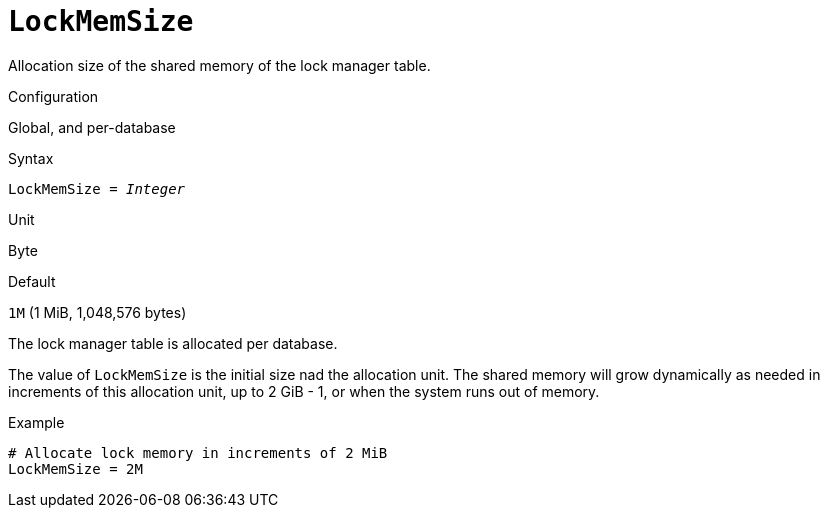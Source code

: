 [#fbconf-lock-mem-size]
= `LockMemSize`

Allocation size of the shared memory of the lock manager table.

.Configuration
Global, and per-database

.Syntax
[listing,subs=+quotes]
----
LockMemSize = _Integer_
----

.Unit
Byte

.Default
`1M` (1 MiB, 1,048,576 bytes)

The lock manager table is allocated per database.

The value of `LockMemSize` is the initial size nad the allocation unit.
The shared memory will grow dynamically as needed in increments of this allocation unit, up to 2 GiB - 1, or when the system runs out of memory.

.Example
[listing]
----
# Allocate lock memory in increments of 2 MiB
LockMemSize = 2M
----
